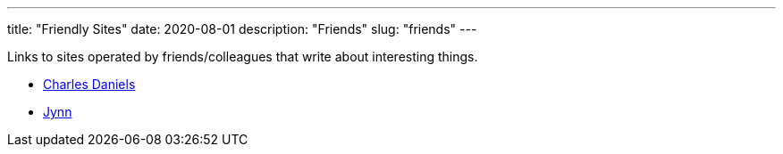// Copyright 2016-2024 Andrew Zah
---
title: "Friendly Sites"
date: 2020-08-01
description: "Friends"
slug: "friends"
---

Links to sites operated by friends/colleagues that write about interesting things.

* http://cdaniels.net/index.html[Charles Daniels]
* https://jyn.dev/[Jynn]
